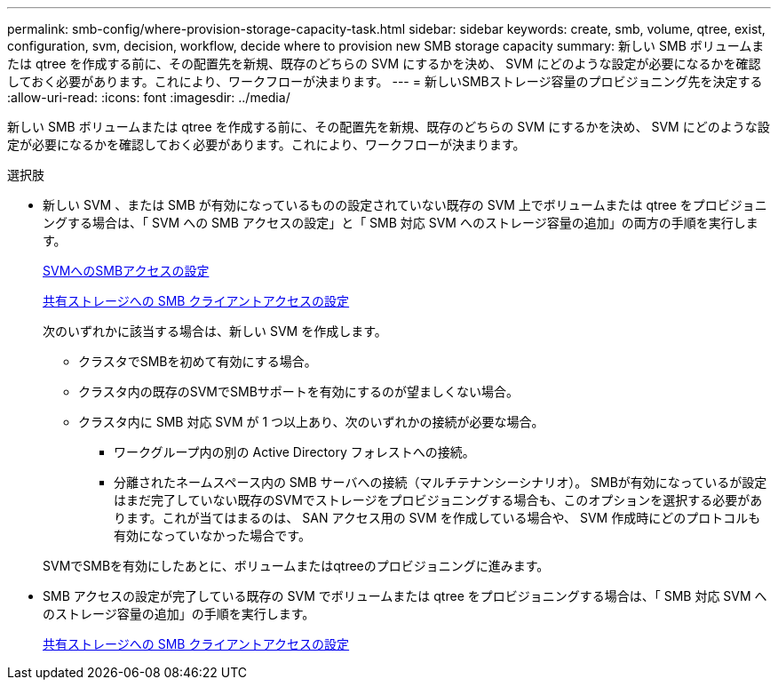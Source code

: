 ---
permalink: smb-config/where-provision-storage-capacity-task.html 
sidebar: sidebar 
keywords: create, smb, volume, qtree, exist, configuration, svm, decision, workflow, decide where to provision new SMB storage capacity 
summary: 新しい SMB ボリュームまたは qtree を作成する前に、その配置先を新規、既存のどちらの SVM にするかを決め、 SVM にどのような設定が必要になるかを確認しておく必要があります。これにより、ワークフローが決まります。 
---
= 新しいSMBストレージ容量のプロビジョニング先を決定する
:allow-uri-read: 
:icons: font
:imagesdir: ../media/


[role="lead"]
新しい SMB ボリュームまたは qtree を作成する前に、その配置先を新規、既存のどちらの SVM にするかを決め、 SVM にどのような設定が必要になるかを確認しておく必要があります。これにより、ワークフローが決まります。

.選択肢
* 新しい SVM 、または SMB が有効になっているものの設定されていない既存の SVM 上でボリュームまたは qtree をプロビジョニングする場合は、「 SVM への SMB アクセスの設定」と「 SMB 対応 SVM へのストレージ容量の追加」の両方の手順を実行します。
+
xref:configure-access-svm-task.adoc[SVMへのSMBアクセスの設定]

+
xref:configure-client-access-shared-storage-concept.adoc[共有ストレージへの SMB クライアントアクセスの設定]

+
次のいずれかに該当する場合は、新しい SVM を作成します。

+
** クラスタでSMBを初めて有効にする場合。
** クラスタ内の既存のSVMでSMBサポートを有効にするのが望ましくない場合。
** クラスタ内に SMB 対応 SVM が 1 つ以上あり、次のいずれかの接続が必要な場合。
+
*** ワークグループ内の別の Active Directory フォレストへの接続。
*** 分離されたネームスペース内の SMB サーバへの接続（マルチテナンシーシナリオ）。
SMBが有効になっているが設定はまだ完了していない既存のSVMでストレージをプロビジョニングする場合も、このオプションを選択する必要があります。これが当てはまるのは、 SAN アクセス用の SVM を作成している場合や、 SVM 作成時にどのプロトコルも有効になっていなかった場合です。




+
SVMでSMBを有効にしたあとに、ボリュームまたはqtreeのプロビジョニングに進みます。

* SMB アクセスの設定が完了している既存の SVM でボリュームまたは qtree をプロビジョニングする場合は、「 SMB 対応 SVM へのストレージ容量の追加」の手順を実行します。
+
xref:configure-client-access-shared-storage-concept.adoc[共有ストレージへの SMB クライアントアクセスの設定]



